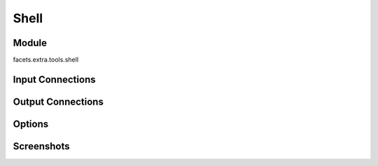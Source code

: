 .. _tool_shell:

Shell
=====

Module
------

facets.extra.tools.shell

Input Connections
-----------------

Output Connections
------------------

Options
-------

Screenshots
-----------

.. image:: images/tool_shell.jpg

